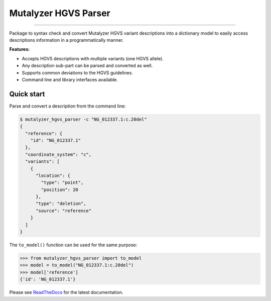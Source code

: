 Mutalyzer HGVS Parser
=====================

.. image:: https://img.shields.io/github/last-commit/mutalyzer/hgvs-parser.svg
   :target: https://github.com/mutalyzer/hgvs-parser/graphs/commit-activity
.. image:: https://readthedocs.org/projects/mutalyzer-hgvs-parser/badge/?version=latest
   :target: https://mutalyzer-hgvs-parser.readthedocs.io/en/latest
.. image:: https://img.shields.io/github/release-date/mutalyzer/hgvs-parser.svg
   :target: https://github.com/mutalyzer/hgvs-parser/releases
.. image:: https://img.shields.io/github/release/mutalyzer/hgvs-parser.svg
   :target: https://github.com/mutalyzer/hgvs-parser/releases
.. image:: https://img.shields.io/pypi/v/mutalyzer-hgvs-parser.svg
   :target: https://pypi.org/project/mutalyzer-hgvs-parser/
.. image:: https://img.shields.io/github/languages/code-size/mutalyzer/hgvs-parser.svg
   :target: https://github.com/mutalyzer/hgvs-parser
.. image:: https://img.shields.io/github/languages/count/mutalyzer/hgvs-parser.svg
   :target: https://github.com/mutalyzer/hgvs-parser
.. image:: https://img.shields.io/github/languages/top/mutalyzer/hgvs-parser.svg
   :target: https://github.com/mutalyzer/hgvs-parser
.. image:: https://img.shields.io/github/license/mutalyzer/hgvs-parser.svg
   :target: https://raw.githubusercontent.com/mutalyzer/hgvs-parser/master/LICENSE.md

----

Package to syntax check and convert Mutalyzer HGVS variant descriptions into
a dictionary model to easily access descriptions information in a
programmatically manner.

**Features:**

- Accepts HGVS descriptions with multiple variants (one HGVS allele).
- Any description sub-part can be parsed and converted as well.
- Supports common deviations to the HGVS guidelines.
- Command line and library interfaces available.


Quick start
-----------

Parse and convert a description from the command line:

.. code-block:: console

    $ mutalyzer_hgvs_parser -c "NG_012337.1:c.20del"
    {
      "reference": {
        "id": "NG_012337.1"
      },
      "coordinate_system": "c",
      "variants": [
        {
          "location": {
            "type": "point",
            "position": 20
          },
          "type": "deletion",
          "source": "reference"
        }
      ]
    }


The ``to_model()`` function can be used for the same purpose:

.. code:: python

    >>> from mutalyzer_hgvs_parser import to_model
    >>> model = to_model("NG_012337.1:c.20del")
    >>> model['reference']
    {'id': 'NG_012337.1'}


Please see ReadTheDocs_ for the latest documentation.

.. _ReadTheDocs: https://mutalyzer-hgvs-parser.readthedocs.io/en/latest/
